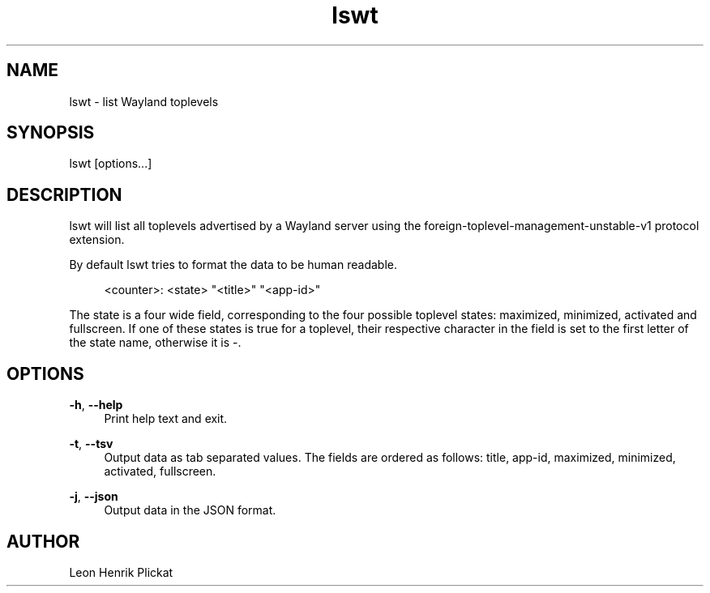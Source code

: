 .TH lswt 1 2021-03-07

.SH NAME
lswt - list Wayland toplevels

.SH SYNOPSIS
lswt [options...]

.SH DESCRIPTION
lswt will list all toplevels advertised by a Wayland server using the
foreign-toplevel-management-unstable-v1 protocol extension.
.P
By default lswt tries to format the data to be human readable.
.P
.nf
.RS 4
<counter>: <state> "<title>" "<app-id>"
.fi
.RE
.P
The state is a four wide field, corresponding to the four possible toplevel
states: maximized, minimized, activated and fullscreen. If one of these states
is true for a toplevel, their respective character in the field is set to the
first letter of the state name, otherwise it is -.

.SH OPTIONS
\fB-h\fR, \fB--help\fR
.RS 4
Print help text and exit.
.P
.RE
\fB-t\fR, \fB--tsv\fR
.RS 4
Output data as tab separated values. The fields are ordered as follows: title,
app-id, maximized, minimized, activated, fullscreen.
.P
.RE
\fB-j\fR, \fB--json\fR
.RS 4
Output data in the JSON format.
.P
.P
.RE

.SH AUTHOR
Leon Henrik Plickat
.P

